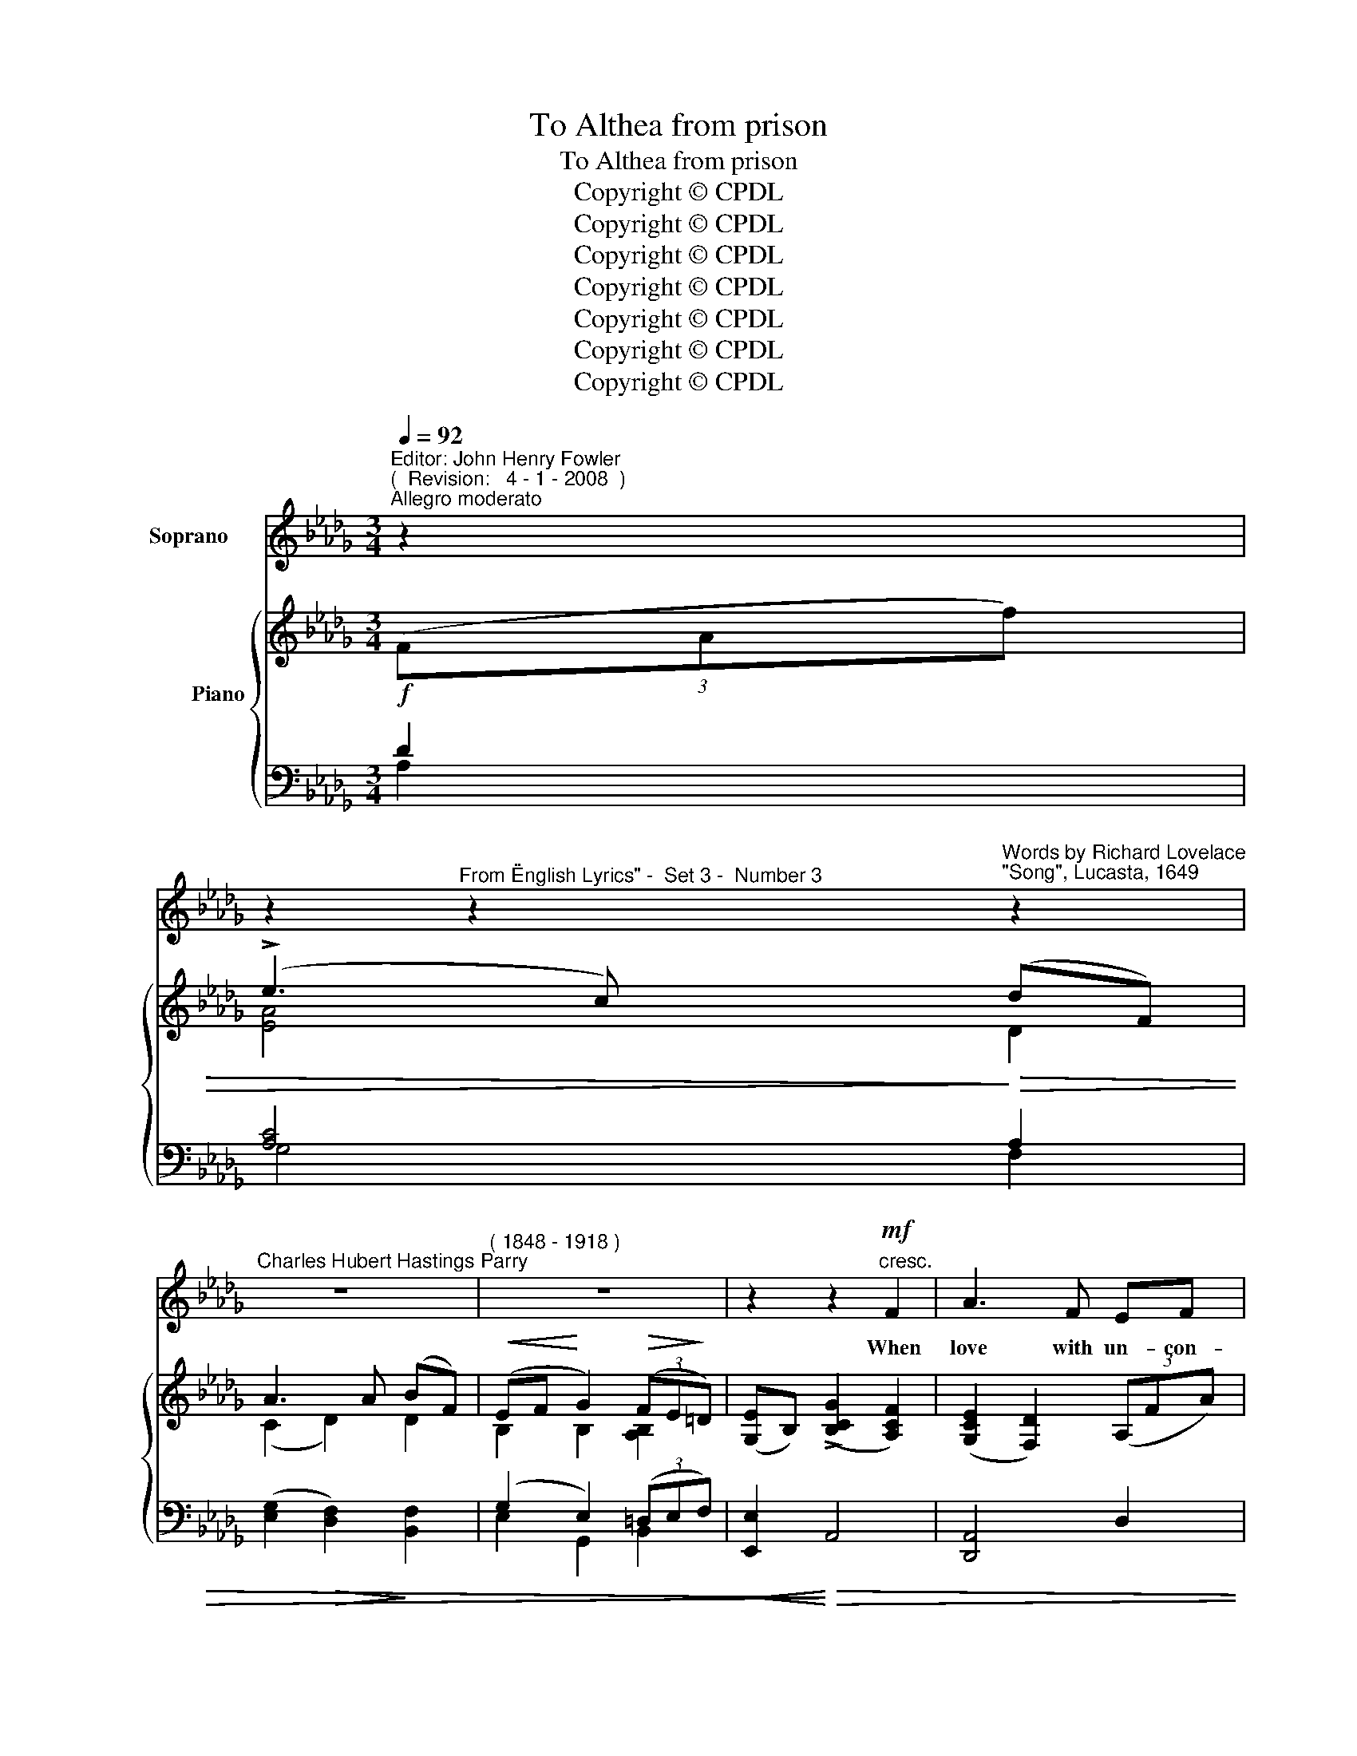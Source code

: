 X:1
T:To Althea from prison
T:To Althea from prison
T:Copyright © CPDL 
T:Copyright © CPDL 
T:Copyright © CPDL 
T:Copyright © CPDL 
T:Copyright © CPDL 
T:Copyright © CPDL 
T:Copyright © CPDL 
Z:Copyright © CPDL
%%score 1 { ( 2 3 ) ( 4 5 ) }
L:1/8
Q:1/4=92
M:3/4
K:Db
V:1 treble nm="Soprano"
V:2 treble nm="           Piano" snm=" "
V:3 treble 
V:4 bass nm=" " snm=" "
V:5 bass 
V:1
"^Editor: John Henry Fowler""^(  Revision:   4 - 1 - 2008  )""^Allegro moderato" z2 | %1
w: |
 z2"^From \"English Lyrics\" -  Set 3 -  Number 3" z2"^Words by Richard Lovelace""^\"Song\", Lucasta, 1649" z2 | %2
w: |
"^Charles Hubert Hastings Parry" z6 |"^( 1848 - 1918 )" z6 | z2 z2!mf!"^cresc." F2 | A3 F EF | %6
w: ||When|love with un- con-|
 B>F!<)!!<(! B4 | d2!>(! cd B!>)!c | A3 A!<(! F>!<)!A | (d2 c2) B2 | A>=G c3 B | A3 B =G>c | %12
w: fin- ed wings|Hov- ers with- in my|gates, And my di-|vine _ Al-|\-~the- a brings To|whis- per at the|
 F3 F =EF |"^cresc. poco a poco" A3 F B=G | c6 | z F cB dB | G6 | z A !>!e3 d | ce B>c B2 | %19
w: grates; When I lie|tan- gled in her|hair,|Or fet- tered to her|eye,|The Gods that|wan- ton in the air|
 z D !>!A2 F2 | !>!E>F D2 z2 | z6 | z6 | z6 | z2!mf! z2 G2 | F=A c3 E | D>E F2 d2 | %27
w: Know no such|li- ber- ty.||||When|flow- ing cups run|swift- ly round With|
!>(! c>=A F2!>)! E2 | D4 B2 |!<(! BE!<)! d3 c | c>d!<(! B3!<)! B | e3 c BE | A4!p! A2 | %33
w: no all- ay- ing|Thames, Our|care- less heads with|ro- ses crowned, Our|hearts with loy- al|flames; When|
!<(! Bc!<)! d3 B | AF A3 F | GA B3 G | F6 | B F3 E2 | DE F>D B,2 | z E F2 =G2 | B>E A4 | z6 | z6 | %43
w: thirs- ty grief in|wine we steep, And|healths and draughts go|free,|Fish- es that|tip- ple in the deep|Know no such|li- ber- ty.|||
 z6 | z2!mf! z2"^Meno moso.""^cresc." F2 | A3"^largamente" F EF | BF B3!<(! B!<)! | d3 c B>c | %48
w: |Stone|walls do not a|pri- son make, Nor|i- ron bars a|
 A4!p!!<)!!<(! A2 | d>d c2 B2 | A2 =G2 c2- | c2 A2 =GA | =G>F FF =EF | A3 F B=G | c6 | z F cB d>B | %56
w: cage; Minds|in- o- cent and|qui- et take|_ That for an|her- mi- tage: If I have|free- dom in my|love,|And in my soul am|
 G6 |!f! e4 de | ce B>c A2 | z D !>!A3 F | E>F D2 z2 | z6 | z6 | z6 |] %64
w: free,|An- gels a-|lone that soar a- bove|En- joy such|li- ber- ty.||||
V:2
 (3(FAf) | (!>!e3 c) (dF) | A3 A (BF) |!<(! (EF!<)! G2)!>(! (3(FE!>)!=D) | %4
 ([G,E]B,) (!>![B,CG]2 [A,CF]2) | ([G,CE]2 [F,D]2) (3(A,FA) | ([FB]2 [DF]2) (3(A,FA) | %7
 ([Dd]2 [Cc]2) (3(A,EA) | (([G,CE]2 [F,DF]2)) (3(A,FA) | [Bd]2 (c2 (3(B)FB) | %10
 ([FA]2 [=E=G]2) (3(CEc) | [CFA]2 ([CF]2 [=E=G]2) | [A,CF](A, CA (3(=GFC)) | %13
 ([C_G]2 [DF]2) (3(DFB) | [Fc]2 [EF]4 | F4 x2 | (3([B,EG]FE) (3(B,EG) (3([B,EB]GE) | %17
 [EGAe]2 z2 [DGAd]2 | !>![CGAc]2 !>![CEB]2 !>![DFA]2 | [=G,D]2 ([A,CF]2 [_G,C]2) | %20
 ([G,CE]2 [F,D]2) (3(FAf) | (e3 c) (dF) | A3 A (BF) | (EF G2) (3(FE=D) | (EB,) ([GB]2 [EG]2) | %25
 ([=A,C]>F) F2 [A,C]2 | ([B,D]>[CE]) [B,D]2 [DFBd]2 | [CFc]>=A [G,=B,F]2 [=A,CE]2 | %28
 ([B,D]>[CE] [DF]).B [DFd]F | [DEB]2 [DE]2 [CE]2 | [CEA]2 [B,E=G]2 [=G,B,E]2 | [ce]3 [Ac] [DEB]2 | %32
 (.[CEA]2 .[CE]2) z2 | (3BGD (3:2:2z2 D (3GdD | (3AFC (3:2:2z2 C (3FcC | (3GEB, (3:2:2z2 B, (3EAC | %36
 F4 F2 | z6 | z2 z2 [=G,DF]2 | E2 E4 | E4!f! (3cec' | (!>!b3 =g) (ac) | (e3 c) (eB) | (Ad F2) B2 | %44
 (EF) (AG) ([CF]>C) | ([G,CE]2 [F,D]2) (3(A,FA) | ([DFB]2 [B,DF]2) (3(DFd) | %47
 ([DGd]3 [Cc]) (3(A,EA) | [G,CE]2 [F,DF]2 (3A,FA | [DFd]2 (c2 B2) | ([FA]2 [=E=G]2) C2- | %51
 [CFc]2 z2 [B,=E]2- | ([B,E]2 [A,F]2) (3(CFA) | (3(_GAC) (3(FAD) (3(FBD) | %54
 (3([CFc]=A=G (3AFC) (3(FAc) | (3([DFd]BF) (3([DB]FD) (3([B,F]DB,-) | %56
 (3([B,_G]FE) (3(B,EG) (3([B,EB]GE) | [EGAe]2 [EGA]2 [DGAd]2 | [CGAc]2 [CEB]2 [A,DA]2 | %59
 [=G,D]2 [A,FA]2 [_G,C]2 | ([G,CE]2 [F,D]2) (3(FAf) | (!>!e3 c) (dF) | (!>!A3 F) (AF) | %63
 [F,D]4 z2 |] %64
V:3
 x2 | [EA]4 D2 | (C2 D2) D2 | B,2 B,2 [A,B,]2 | x6 | x6 | D2 B,2 A,2 | G4 A,2 | x4 A,2 | %9
 D2 !>![Ff]4 | C4 C2 | x6 | x6 | A4 x2 | C2 (B,2 =A,2) | ([CE]2 [B,D]2) (3(B,FB) | x6 | x6 | x6 | %19
 x6 | x6 | [EA]4 D2 | (C2 D2) D2 | B,2 B,2 [A,B,]2 | B,B, B,4 | x6 | x6 | x6 | x6 | x6 | x6 | %31
 E4 x2 | x6 | (C2 x2 x2) | C2 x2 x2 | B,2 x2 x2 | (3ECF, (3DB,F, (3C=B,F, | x6 | x6 | %39
 [A,C]2 [F,C]2 [=G,B,]2 | ([=G,D]2 [A,C]2) x2 | [Ae]4 x2 | (=G2 A2) E2 | F2 D2 [DF]2 | %44
 B,2 [B,E]2 x2 | x6 | x6 | x6 | x6 | x2 [Ff]4 | C4 z2 | x6 | x6 | x6 | x6 | x6 | x6 | x6 | x6 | %59
 x6 | x6 | [EA]4 D2 | C2 =B,2 [G,C]2 | x6 |] %64
V:4
!f! D2 | [A,C]4!>)!!>(! A,2 | (([E,G,]2!>(! [D,F,]2))!>)! [B,,F,]2 | (G,2 E,2) (3(=D,E,F,) | %4
!<(! [E,,E,]2!<)!!>)!!>(! A,,4 | [D,,A,,]4 D,2 | [D,,B,,]4!<)!!<(! D,2 | (E,2 A,2) A,,2 | %8
 x4!<(! D,2!<)! | B,,2 D2- D2 | z2 B,2 =E,2 |!p! A,2 (A,2 B,2) | x6 |"^cresc." A,,4 x2 | %14
 [=A,,,=A,,]2!<(! [=G,,,=G,,]2!<)! [F,,,F,,]2 | !>![B,,,B,,]4 z2 | %16
 [E,,E,]2!<(! (E,2!<)! [D,E,G,]2) | [C,G,A,]2 z2 [B,,F,G,]2 | [A,,F,G,]2 [G,,,G,,]2 [F,,,F,,]2 | %19
 [B,,,B,,]2 [A,,,A,,]4 | [D,,A,,]4 [A,D]2 | !>![G,A,C]4 [F,A,]2 | A,4 x2 | G,2 E,2 (3(=D,E,F,) | %24
 [E,G,]2 [C,,C,]4 | ([F,,C,]>F,) F,2 [F,,C,]2 | [B,,D,]2 B,2 =G,,2 | (=A,,2 C,2) F,,2 | %28
!<(! B,,2 [F,B,]2!<)! [A,,,A,,]2 | [=G,,,=G,,]2"^cresc." [G,,E,]2 [G,,E,]2 | [E,,E,]4 [D,,D,]2 | %31
 [C,,C,]>[D,,D,] [E,,E,]4 | [A,,,A,,]>E, A,2!p! z2 | [A,,E,]2 (3B,E,A,,- [A,,-E,B,]2 | %34
 [A,,F,]2 (3A,F,A,,- [A,,-F,A,]2 | [A,,E,]2 (3G,E,A,,- [A,,G,]2 | %36
 ([=B,,,=A,,]2 [C,,B,,]2) [D,,C,]2 | [E,,D,]2 [D,B,D]2 z2 | z2 z2 B,,,2 | (C,,2 D,,2 E,,2) | %40
 [A,,,A,,]4[K:treble]"^a tempo" [EA]2 | [DE=G]4 [CE]2 | ([B,D]2 [A,C]2)[K:bass] [_G,A,C]2 | %43
 ([F,A,D]2 [D,A,]2) [B,,B,]2 | ([E,G,]2!mf! E,,2) [A,,A,]2 | [D,,A,,]4 D,2 | [D,,B,,]4 [D,B,]2 | %47
 (E,2 A,2) A,,2 | [D,,A,,]4!p! D,2 | [B,,,B,,]2 (E2 D2) | [C,,C,]4 z2 | [C,A,]2 z2 [C,=G,]2 | %52
 [F,,C,]4 F,,2 | [E,,A,,E,]2 [D,,A,,]2 [B,,,E,,B,,]2 | [=A,,,=A,,]2 [F,,,F,,]2 [F,,F,]2 | %55
 [B,,F,B,]2 B,2 [D,,D,]2 | [E,,E,]2 E,2!f! [D,E,G,]2 | %57
"^rit." !>![C,A,]2 !>![C,,C,]2 !>![B,,,B,,]2 | [A,,,A,,]2 [G,,,G,,]2 [F,,,F,,]2 | %59
 [B,,,B,,]2 [A,,,A,,]4 | [D,,A,,]4 [A,D]2 | [G,A,C]4 [F,A,]2 | ([E,G,]2 [=D,F,]2) [A,,,A,,]2 | %63
 [D,,A,,]2 [D,,,D,,]2 z2 |] %64
V:5
 A,2 | G,4 F,2 | x6 | E,2 G,,2 B,,2 | x6 | x6 | x6 | [D,,A,,]4 x2 | [D,,A,,]4 x2 | B,,,2 B,4 | %10
 [B,,,C,]6 | C,6 | [F,,C,]4 F,,2 | (E,,2 D,,2) [B,,,B,,]2 | x6 | x6 | x6 | x6 | x6 | x6 | x6 | x6 | %22
 ([E,G,]2 [D,F,]2) [B,,F,B,]2 | E,2 G,,2 B,,2 | x6 | x6 | x6 | x6 | x6 | x6 | x6 | x6 | x6 | x6 | %34
 x6 | x6 | x6 | x6 | x6 | x6 | x4[K:treble] x2 | x6 | x4[K:bass] x2 | x6 | x6 | x6 | x6 | %47
 [D,,A,,]4 x2 | x6 | x2 B,4 | x6 | x6 | x6 | x6 | x6 | x6 | x6 | x6 | x6 | x6 | x6 | x6 | x6 | %63
 x6 |] %64

